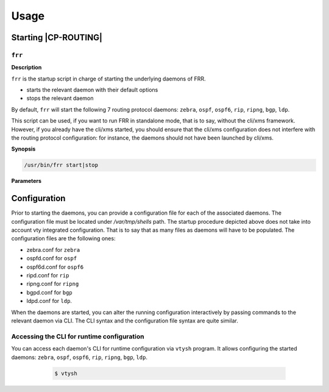 .. Copyright 2018 6WIND S.A.

=====
Usage
=====

Starting |CP-ROUTING|
=====================

``frr``
---------

**Description**

``frr`` is the startup script in charge of starting the underlying daemons of FRR.

- starts the relevant daemon with their default options

- stops the relevant daemon

By default, ``frr`` will start the following 7 routing protocol daemons: ``zebra``,
``ospf``, ``ospf6``, ``rip``, ``ripng``, ``bgp``, ``ldp``.

This script can be used, if you want to run FRR in standalone mode, that is to say,
without the cli/xms framework.
However, if you already have the cli/xms started, you should ensure that the cli/xms
configuration does not interfere with the routing protocol configuration: for instance,
the daemons should not have been launched by cli/xms.

**Synopsis**

.. code-block:: console

   /usr/bin/frr start|stop

**Parameters**

.. program:: /usr/bin/frr

.. option:: start

   Start the above mentioned daemons

.. option:: stop

   Stop the above mentioned daemons

   For more information about |frr| daemons startup, see the `online
   documentation`__.

__ https://frrouting.org/user-guide/

Configuration
=============

Prior to starting the daemons, you can provide a configuration file for each of the
associated daemons. The configuration file must be located under `/var/tmp/shells`
path. The startup procedure depicted above does not take into account vty integrated
configuration. That is to say that as many files as daemons will have to be populated.
The configuration files are the following ones:

- zebra.conf for ``zebra``

- ospfd.conf for ``ospf``

- ospf6d.conf for ``ospf6``

- ripd.conf for ``rip``

- ripng.conf for ``ripng``

- bgpd.conf for ``bgp``

- ldpd.conf for ``ldp``.

When the daemons are started, you can alter the running configuration interactively
by passing commands to the relevant daemon via CLI.
The CLI syntax and the configuration file syntax are quite similar.

Accessing the CLI for runtime configuration
-------------------------------------------

You can access each daemon's CLI for runtime configuration via ``vtysh`` program.
It allows configuring the started daemons: ``zebra``, ``ospf``, ``ospf6``, ``rip``,
``ripng``, ``bgp``, ``ldp``.

   .. code-block:: console

      $ vtysh

  .. seealso::

     For more information about the CLI modes, see the `online documentation`__.

__ https://frrouting.org/user-guide/Virtual-Terminal-Interfaces.html#Virtual-Terminal-Interface

